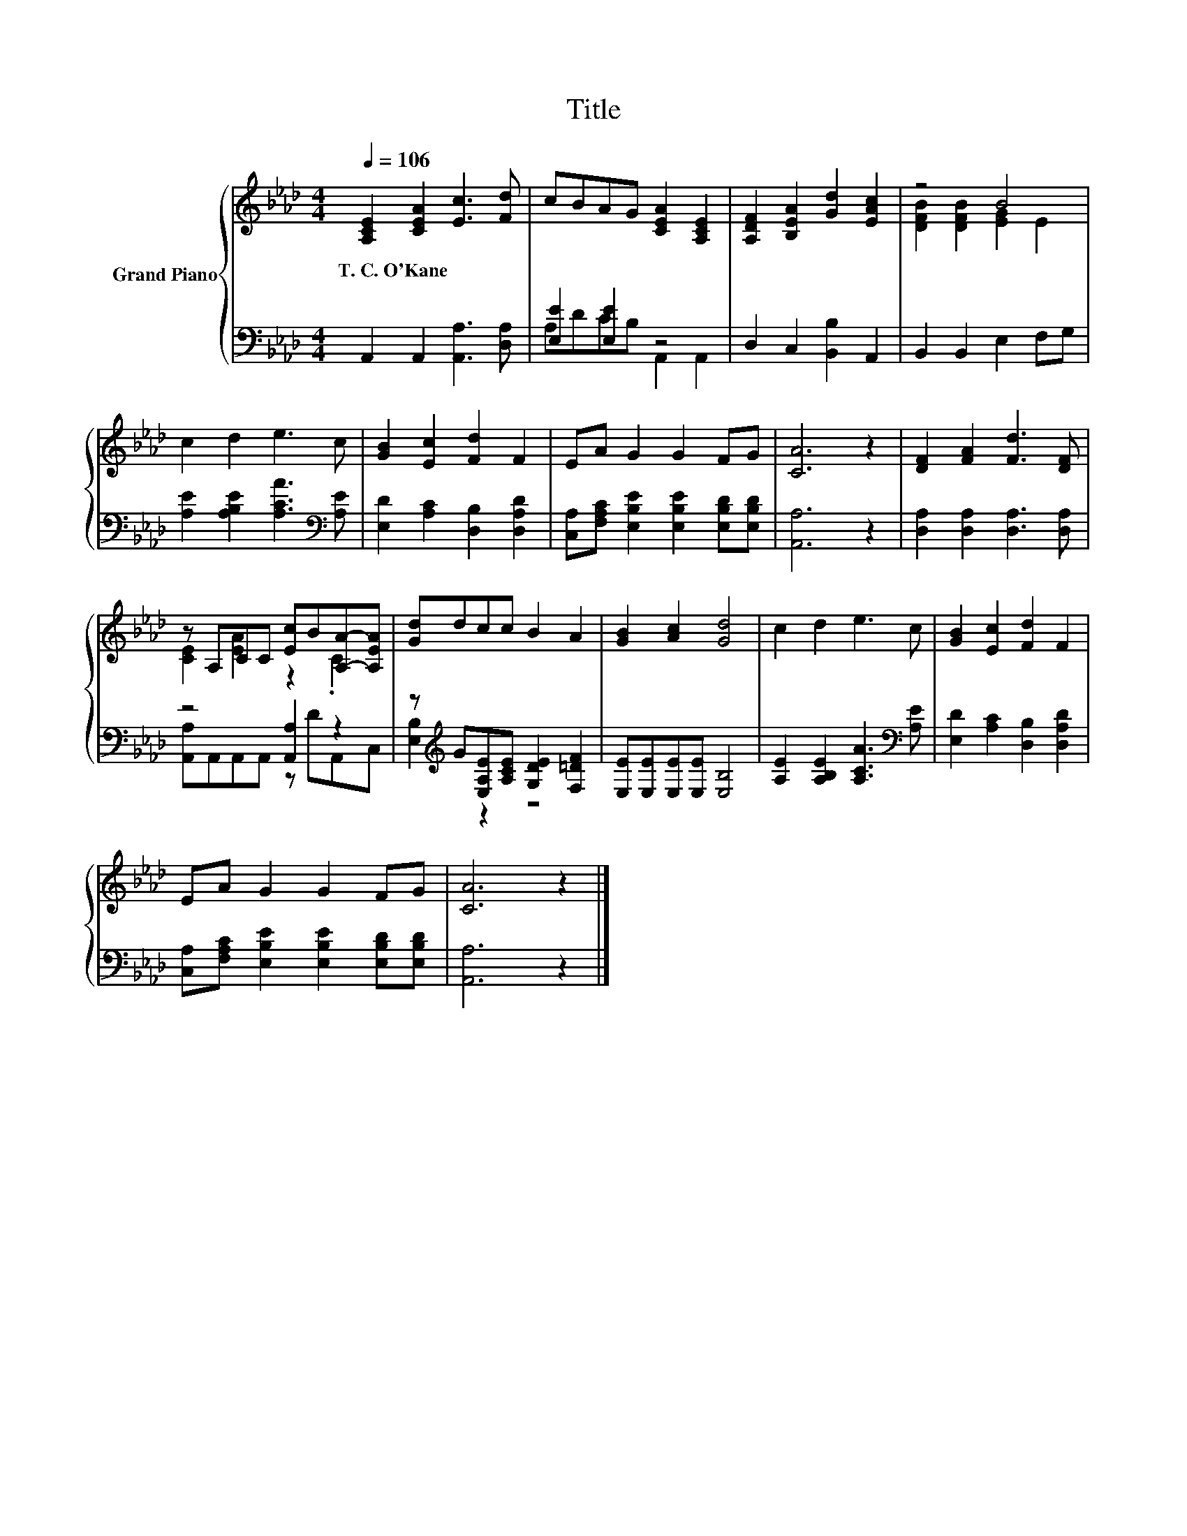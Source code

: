X:1
T:Title
%%score { ( 1 4 ) | ( 2 3 ) }
L:1/8
Q:1/4=106
M:4/4
K:Ab
V:1 treble nm="Grand Piano"
V:4 treble 
V:2 bass 
V:3 bass 
V:1
 [A,CE]2 [CEA]2 [Ec]3 [Fd] | cBAG [CEA]2 [A,CE]2 | [A,DF]2 [B,EA]2 [Gd]2 [EAc]2 | z4 B4 | %4
w: T.~C.~O'Kane * * *||||
 c2 d2 e3 c | [GB]2 [Ec]2 [Fd]2 F2 | EA G2 G2 FG | [CA]6 z2 | [DF]2 [FA]2 [Fd]3 [DF] | %9
w: |||||
 z A,CC [Ec]B[A,A]-[A,EA] | [Gd]dcc B2 A2 | [GB]2 [Ac]2 [Gd]4 | c2 d2 e3 c | [GB]2 [Ec]2 [Fd]2 F2 | %14
w: |||||
 EA G2 G2 FG | [CA]6 z2 |] %16
w: ||
V:2
 A,,2 A,,2 [A,,A,]3 [D,A,] | [E,E]2 [E,E]2 z4 | D,2 C,2 [B,,B,]2 A,,2 | B,,2 B,,2 E,2 F,G, | %4
 [A,E]2 [A,B,E]2 [A,CA]3[K:bass] [A,E] | [E,D]2 [A,C]2 [D,B,]2 [D,A,D]2 | %6
 [C,A,][F,A,C] [E,B,E]2 [E,B,E]2 [E,B,D][E,B,D] | [A,,A,]6 z2 | [D,A,]2 [D,A,]2 [D,A,]3 [D,A,] | %9
 z4 [A,,A,]2 z2 | z[K:treble] G[E,A,E][A,CE] [G,DE]2 [F,=DF]2 | [E,E][E,E][E,E][E,E] [E,B,]4 | %12
 [A,E]2 [A,B,E]2 [A,CA]3[K:bass] [A,E] | [E,D]2 [A,C]2 [D,B,]2 [D,A,D]2 | %14
 [C,A,][F,A,C] [E,B,E]2 [E,B,E]2 [E,B,D][E,B,D] | [A,,A,]6 z2 |] %16
V:3
 x8 | A,DCB, A,,2 A,,2 | x8 | x8 | x7[K:bass] x | x8 | x8 | x8 | x8 | [A,,A,]A,,A,,A,, z DA,,C, | %10
 [E,B,]2[K:treble] z2 z4 | x8 | x7[K:bass] x | x8 | x8 | x8 |] %16
V:4
 x8 | x8 | x8 | [DFB]2 [DFB]2 [EG]2 E2 | x8 | x8 | x8 | x8 | x8 | [CE]2 [EA]2 z2 .C2 | x8 | x8 | %12
 x8 | x8 | x8 | x8 |] %16

